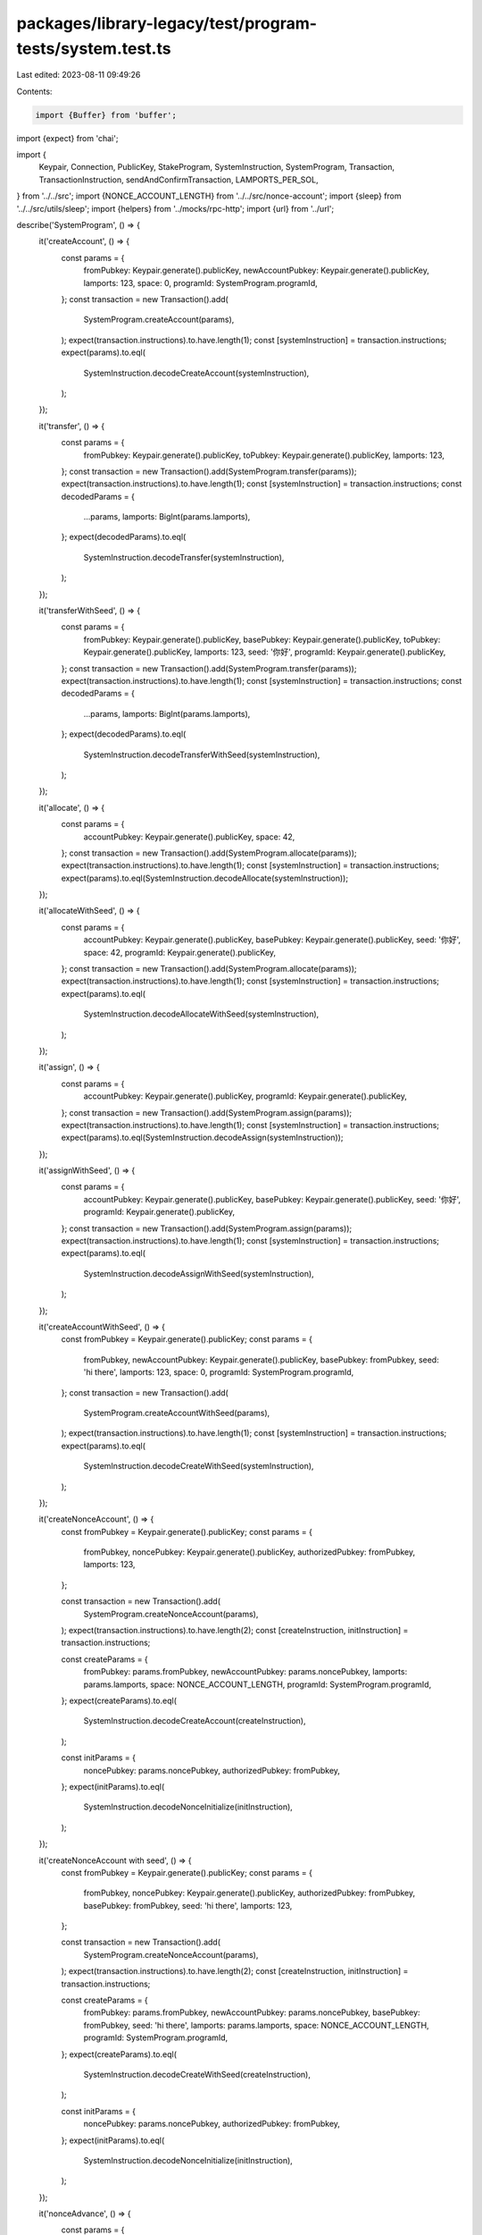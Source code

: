 packages/library-legacy/test/program-tests/system.test.ts
=========================================================

Last edited: 2023-08-11 09:49:26

Contents:

.. code-block:: ts

    import {Buffer} from 'buffer';
import {expect} from 'chai';

import {
  Keypair,
  Connection,
  PublicKey,
  StakeProgram,
  SystemInstruction,
  SystemProgram,
  Transaction,
  TransactionInstruction,
  sendAndConfirmTransaction,
  LAMPORTS_PER_SOL,
} from '../../src';
import {NONCE_ACCOUNT_LENGTH} from '../../src/nonce-account';
import {sleep} from '../../src/utils/sleep';
import {helpers} from '../mocks/rpc-http';
import {url} from '../url';

describe('SystemProgram', () => {
  it('createAccount', () => {
    const params = {
      fromPubkey: Keypair.generate().publicKey,
      newAccountPubkey: Keypair.generate().publicKey,
      lamports: 123,
      space: 0,
      programId: SystemProgram.programId,
    };
    const transaction = new Transaction().add(
      SystemProgram.createAccount(params),
    );
    expect(transaction.instructions).to.have.length(1);
    const [systemInstruction] = transaction.instructions;
    expect(params).to.eql(
      SystemInstruction.decodeCreateAccount(systemInstruction),
    );
  });

  it('transfer', () => {
    const params = {
      fromPubkey: Keypair.generate().publicKey,
      toPubkey: Keypair.generate().publicKey,
      lamports: 123,
    };
    const transaction = new Transaction().add(SystemProgram.transfer(params));
    expect(transaction.instructions).to.have.length(1);
    const [systemInstruction] = transaction.instructions;
    const decodedParams = {
      ...params,
      lamports: BigInt(params.lamports),
    };
    expect(decodedParams).to.eql(
      SystemInstruction.decodeTransfer(systemInstruction),
    );
  });

  it('transferWithSeed', () => {
    const params = {
      fromPubkey: Keypair.generate().publicKey,
      basePubkey: Keypair.generate().publicKey,
      toPubkey: Keypair.generate().publicKey,
      lamports: 123,
      seed: '你好',
      programId: Keypair.generate().publicKey,
    };
    const transaction = new Transaction().add(SystemProgram.transfer(params));
    expect(transaction.instructions).to.have.length(1);
    const [systemInstruction] = transaction.instructions;
    const decodedParams = {
      ...params,
      lamports: BigInt(params.lamports),
    };
    expect(decodedParams).to.eql(
      SystemInstruction.decodeTransferWithSeed(systemInstruction),
    );
  });

  it('allocate', () => {
    const params = {
      accountPubkey: Keypair.generate().publicKey,
      space: 42,
    };
    const transaction = new Transaction().add(SystemProgram.allocate(params));
    expect(transaction.instructions).to.have.length(1);
    const [systemInstruction] = transaction.instructions;
    expect(params).to.eql(SystemInstruction.decodeAllocate(systemInstruction));
  });

  it('allocateWithSeed', () => {
    const params = {
      accountPubkey: Keypair.generate().publicKey,
      basePubkey: Keypair.generate().publicKey,
      seed: '你好',
      space: 42,
      programId: Keypair.generate().publicKey,
    };
    const transaction = new Transaction().add(SystemProgram.allocate(params));
    expect(transaction.instructions).to.have.length(1);
    const [systemInstruction] = transaction.instructions;
    expect(params).to.eql(
      SystemInstruction.decodeAllocateWithSeed(systemInstruction),
    );
  });

  it('assign', () => {
    const params = {
      accountPubkey: Keypair.generate().publicKey,
      programId: Keypair.generate().publicKey,
    };
    const transaction = new Transaction().add(SystemProgram.assign(params));
    expect(transaction.instructions).to.have.length(1);
    const [systemInstruction] = transaction.instructions;
    expect(params).to.eql(SystemInstruction.decodeAssign(systemInstruction));
  });

  it('assignWithSeed', () => {
    const params = {
      accountPubkey: Keypair.generate().publicKey,
      basePubkey: Keypair.generate().publicKey,
      seed: '你好',
      programId: Keypair.generate().publicKey,
    };
    const transaction = new Transaction().add(SystemProgram.assign(params));
    expect(transaction.instructions).to.have.length(1);
    const [systemInstruction] = transaction.instructions;
    expect(params).to.eql(
      SystemInstruction.decodeAssignWithSeed(systemInstruction),
    );
  });

  it('createAccountWithSeed', () => {
    const fromPubkey = Keypair.generate().publicKey;
    const params = {
      fromPubkey,
      newAccountPubkey: Keypair.generate().publicKey,
      basePubkey: fromPubkey,
      seed: 'hi there',
      lamports: 123,
      space: 0,
      programId: SystemProgram.programId,
    };
    const transaction = new Transaction().add(
      SystemProgram.createAccountWithSeed(params),
    );
    expect(transaction.instructions).to.have.length(1);
    const [systemInstruction] = transaction.instructions;
    expect(params).to.eql(
      SystemInstruction.decodeCreateWithSeed(systemInstruction),
    );
  });

  it('createNonceAccount', () => {
    const fromPubkey = Keypair.generate().publicKey;
    const params = {
      fromPubkey,
      noncePubkey: Keypair.generate().publicKey,
      authorizedPubkey: fromPubkey,
      lamports: 123,
    };

    const transaction = new Transaction().add(
      SystemProgram.createNonceAccount(params),
    );
    expect(transaction.instructions).to.have.length(2);
    const [createInstruction, initInstruction] = transaction.instructions;

    const createParams = {
      fromPubkey: params.fromPubkey,
      newAccountPubkey: params.noncePubkey,
      lamports: params.lamports,
      space: NONCE_ACCOUNT_LENGTH,
      programId: SystemProgram.programId,
    };
    expect(createParams).to.eql(
      SystemInstruction.decodeCreateAccount(createInstruction),
    );

    const initParams = {
      noncePubkey: params.noncePubkey,
      authorizedPubkey: fromPubkey,
    };
    expect(initParams).to.eql(
      SystemInstruction.decodeNonceInitialize(initInstruction),
    );
  });

  it('createNonceAccount with seed', () => {
    const fromPubkey = Keypair.generate().publicKey;
    const params = {
      fromPubkey,
      noncePubkey: Keypair.generate().publicKey,
      authorizedPubkey: fromPubkey,
      basePubkey: fromPubkey,
      seed: 'hi there',
      lamports: 123,
    };

    const transaction = new Transaction().add(
      SystemProgram.createNonceAccount(params),
    );
    expect(transaction.instructions).to.have.length(2);
    const [createInstruction, initInstruction] = transaction.instructions;

    const createParams = {
      fromPubkey: params.fromPubkey,
      newAccountPubkey: params.noncePubkey,
      basePubkey: fromPubkey,
      seed: 'hi there',
      lamports: params.lamports,
      space: NONCE_ACCOUNT_LENGTH,
      programId: SystemProgram.programId,
    };
    expect(createParams).to.eql(
      SystemInstruction.decodeCreateWithSeed(createInstruction),
    );

    const initParams = {
      noncePubkey: params.noncePubkey,
      authorizedPubkey: fromPubkey,
    };
    expect(initParams).to.eql(
      SystemInstruction.decodeNonceInitialize(initInstruction),
    );
  });

  it('nonceAdvance', () => {
    const params = {
      noncePubkey: Keypair.generate().publicKey,
      authorizedPubkey: Keypair.generate().publicKey,
    };
    const instruction = SystemProgram.nonceAdvance(params);
    expect(params).to.eql(SystemInstruction.decodeNonceAdvance(instruction));
  });

  it('nonceWithdraw', () => {
    const params = {
      noncePubkey: Keypair.generate().publicKey,
      authorizedPubkey: Keypair.generate().publicKey,
      toPubkey: Keypair.generate().publicKey,
      lamports: 123,
    };
    const transaction = new Transaction().add(
      SystemProgram.nonceWithdraw(params),
    );
    expect(transaction.instructions).to.have.length(1);
    const [instruction] = transaction.instructions;
    expect(params).to.eql(SystemInstruction.decodeNonceWithdraw(instruction));
  });

  it('nonceAuthorize', () => {
    const params = {
      noncePubkey: Keypair.generate().publicKey,
      authorizedPubkey: Keypair.generate().publicKey,
      newAuthorizedPubkey: Keypair.generate().publicKey,
    };

    const transaction = new Transaction().add(
      SystemProgram.nonceAuthorize(params),
    );
    expect(transaction.instructions).to.have.length(1);
    const [instruction] = transaction.instructions;
    expect(params).to.eql(SystemInstruction.decodeNonceAuthorize(instruction));
  });

  it('non-SystemInstruction error', () => {
    const from = Keypair.generate();
    const to = Keypair.generate();

    const badProgramId = {
      keys: [
        {pubkey: from.publicKey, isSigner: true, isWritable: true},
        {pubkey: to.publicKey, isSigner: false, isWritable: true},
      ],
      programId: StakeProgram.programId,
      data: Buffer.from([2, 0, 0, 0]),
    };
    expect(() => {
      SystemInstruction.decodeInstructionType(
        new TransactionInstruction(badProgramId),
      );
    }).to.throw();

    const stakePubkey = Keypair.generate().publicKey;
    const authorizedPubkey = Keypair.generate().publicKey;
    const params = {stakePubkey, authorizedPubkey};
    const transaction = StakeProgram.deactivate(params);

    expect(() => {
      SystemInstruction.decodeInstructionType(transaction.instructions[1]);
    }).to.throw();

    transaction.instructions[0].data[0] = 11;
    expect(() => {
      SystemInstruction.decodeInstructionType(transaction.instructions[0]);
    }).to.throw();
  });

  if (process.env.TEST_LIVE) {
    it('live Nonce actions', async () => {
      const connection = new Connection(url, 'confirmed');
      const nonceAccount = Keypair.generate();
      const from = Keypair.generate();
      await helpers.airdrop({
        connection,
        address: from.publicKey,
        amount: 2 * LAMPORTS_PER_SOL,
      });

      const to = Keypair.generate();
      const newAuthority = Keypair.generate();
      await helpers.airdrop({
        connection,
        address: newAuthority.publicKey,
        amount: LAMPORTS_PER_SOL,
      });

      const minimumAmount = await connection.getMinimumBalanceForRentExemption(
        NONCE_ACCOUNT_LENGTH,
      );

      let createNonceAccount = new Transaction().add(
        SystemProgram.createNonceAccount({
          fromPubkey: from.publicKey,
          noncePubkey: nonceAccount.publicKey,
          authorizedPubkey: from.publicKey,
          lamports: minimumAmount,
        }),
      );
      await sendAndConfirmTransaction(
        connection,
        createNonceAccount,
        [from, nonceAccount],
        {preflightCommitment: 'confirmed'},
      );
      const nonceBalance = await connection.getBalance(nonceAccount.publicKey);
      expect(nonceBalance).to.eq(minimumAmount);

      const nonceQuery1 = await connection.getNonce(nonceAccount.publicKey);
      if (nonceQuery1 === null) {
        expect(nonceQuery1).not.to.be.null;
        return;
      }

      const nonceQuery2 = await connection.getNonce(nonceAccount.publicKey);
      if (nonceQuery2 === null) {
        expect(nonceQuery2).not.to.be.null;
        return;
      }

      expect(nonceQuery1.nonce).to.eq(nonceQuery2.nonce);

      // Wait for blockhash to advance
      await sleep(500);

      const advanceNonce = new Transaction().add(
        SystemProgram.nonceAdvance({
          noncePubkey: nonceAccount.publicKey,
          authorizedPubkey: from.publicKey,
        }),
      );
      await sendAndConfirmTransaction(connection, advanceNonce, [from], {
        preflightCommitment: 'confirmed',
      });
      const nonceQuery3 = await connection.getNonce(nonceAccount.publicKey);
      if (nonceQuery3 === null) {
        expect(nonceQuery3).not.to.be.null;
        return;
      }
      expect(nonceQuery1.nonce).not.to.eq(nonceQuery3.nonce);
      const nonce = nonceQuery3.nonce;

      // Wait for blockhash to advance
      await sleep(500);

      const authorizeNonce = new Transaction().add(
        SystemProgram.nonceAuthorize({
          noncePubkey: nonceAccount.publicKey,
          authorizedPubkey: from.publicKey,
          newAuthorizedPubkey: newAuthority.publicKey,
        }),
      );
      await sendAndConfirmTransaction(connection, authorizeNonce, [from], {
        preflightCommitment: 'confirmed',
      });

      let transfer = new Transaction().add(
        SystemProgram.transfer({
          fromPubkey: from.publicKey,
          toPubkey: to.publicKey,
          lamports: minimumAmount,
        }),
      );
      transfer.nonceInfo = {
        nonce,
        nonceInstruction: SystemProgram.nonceAdvance({
          noncePubkey: nonceAccount.publicKey,
          authorizedPubkey: newAuthority.publicKey,
        }),
      };

      await sendAndConfirmTransaction(
        connection,
        transfer,
        [from, newAuthority],
        {
          preflightCommitment: 'confirmed',
        },
      );
      const toBalance = await connection.getBalance(to.publicKey);
      expect(toBalance).to.eq(minimumAmount);

      // Wait for blockhash to advance
      await sleep(500);

      const withdrawAccount = Keypair.generate();
      const withdrawNonce = new Transaction().add(
        SystemProgram.nonceWithdraw({
          noncePubkey: nonceAccount.publicKey,
          authorizedPubkey: newAuthority.publicKey,
          lamports: minimumAmount,
          toPubkey: withdrawAccount.publicKey,
        }),
      );
      await sendAndConfirmTransaction(
        connection,
        withdrawNonce,
        [newAuthority],
        {
          preflightCommitment: 'confirmed',
        },
      );
      expect(await connection.getBalance(nonceAccount.publicKey)).to.eq(0);
      const withdrawBalance = await connection.getBalance(
        withdrawAccount.publicKey,
      );
      expect(withdrawBalance).to.eq(minimumAmount);
    }).timeout(10 * 1000);

    it('live withSeed actions', async () => {
      const connection = new Connection(url, 'confirmed');
      const baseAccount = Keypair.generate();
      await helpers.airdrop({
        connection,
        address: baseAccount.publicKey,
        amount: 2 * LAMPORTS_PER_SOL,
      });
      const basePubkey = baseAccount.publicKey;
      const seed = 'hi there';
      const programId = Keypair.generate().publicKey;
      const createAccountWithSeedAddress = await PublicKey.createWithSeed(
        basePubkey,
        seed,
        programId,
      );
      const space = 0;

      const minimumAmount = await connection.getMinimumBalanceForRentExemption(
        space,
      );

      // Test CreateAccountWithSeed
      const createAccountWithSeedParams = {
        fromPubkey: basePubkey,
        newAccountPubkey: createAccountWithSeedAddress,
        basePubkey,
        seed,
        lamports: minimumAmount,
        space,
        programId,
      };
      const createAccountWithSeedTransaction = new Transaction().add(
        SystemProgram.createAccountWithSeed(createAccountWithSeedParams),
      );
      await sendAndConfirmTransaction(
        connection,
        createAccountWithSeedTransaction,
        [baseAccount],
        {preflightCommitment: 'confirmed'},
      );
      const createAccountWithSeedBalance = await connection.getBalance(
        createAccountWithSeedAddress,
      );
      expect(createAccountWithSeedBalance).to.eq(minimumAmount);

      // Test CreateAccountWithSeed where fromPubkey != basePubkey
      const uniqueFromAccount = Keypair.generate();
      const newBaseAccount = Keypair.generate();
      const createAccountWithSeedAddress2 = await PublicKey.createWithSeed(
        newBaseAccount.publicKey,
        seed,
        programId,
      );
      await helpers.airdrop({
        connection,
        address: uniqueFromAccount.publicKey,
        amount: 2 * LAMPORTS_PER_SOL,
      });
      const createAccountWithSeedParams2 = {
        fromPubkey: uniqueFromAccount.publicKey,
        newAccountPubkey: createAccountWithSeedAddress2,
        basePubkey: newBaseAccount.publicKey,
        seed,
        lamports: minimumAmount,
        space,
        programId,
      };
      const createAccountWithSeedTransaction2 = new Transaction().add(
        SystemProgram.createAccountWithSeed(createAccountWithSeedParams2),
      );
      await sendAndConfirmTransaction(
        connection,
        createAccountWithSeedTransaction2,
        [uniqueFromAccount, newBaseAccount],
        {preflightCommitment: 'confirmed'},
      );
      const createAccountWithSeedBalance2 = await connection.getBalance(
        createAccountWithSeedAddress2,
      );
      expect(createAccountWithSeedBalance2).to.eq(minimumAmount);

      // Transfer to a derived address to prep for TransferWithSeed
      const programId2 = Keypair.generate().publicKey;
      const transferWithSeedAddress = await PublicKey.createWithSeed(
        basePubkey,
        seed,
        programId2,
      );
      await sendAndConfirmTransaction(
        connection,
        new Transaction().add(
          SystemProgram.transfer({
            fromPubkey: baseAccount.publicKey,
            toPubkey: transferWithSeedAddress,
            lamports: 3 * minimumAmount,
          }),
        ),
        [baseAccount],
        {preflightCommitment: 'confirmed'},
      );
      let transferWithSeedAddressBalance = await connection.getBalance(
        transferWithSeedAddress,
      );
      expect(transferWithSeedAddressBalance).to.eq(3 * minimumAmount);

      // Test TransferWithSeed
      const programId3 = Keypair.generate();
      const toPubkey = await PublicKey.createWithSeed(
        basePubkey,
        seed,
        programId3.publicKey,
      );
      const transferWithSeedParams = {
        fromPubkey: transferWithSeedAddress,
        basePubkey,
        toPubkey,
        lamports: 2 * minimumAmount,
        seed,
        programId: programId2,
      };
      const transferWithSeedTransaction = new Transaction().add(
        SystemProgram.transfer(transferWithSeedParams),
      );
      await sendAndConfirmTransaction(
        connection,
        transferWithSeedTransaction,
        [baseAccount],
        {preflightCommitment: 'confirmed'},
      );
      const toBalance = await connection.getBalance(toPubkey);
      expect(toBalance).to.eq(2 * minimumAmount);
      transferWithSeedAddressBalance = await connection.getBalance(
        createAccountWithSeedAddress,
      );
      expect(transferWithSeedAddressBalance).to.eq(minimumAmount);

      // Test AllocateWithSeed
      const allocateWithSeedParams = {
        accountPubkey: toPubkey,
        basePubkey,
        seed,
        space: 10,
        programId: programId3.publicKey,
      };
      const allocateWithSeedTransaction = new Transaction().add(
        SystemProgram.allocate(allocateWithSeedParams),
      );
      await sendAndConfirmTransaction(
        connection,
        allocateWithSeedTransaction,
        [baseAccount],
        {preflightCommitment: 'confirmed'},
      );
      let account = await connection.getAccountInfo(toPubkey);
      if (account === null) {
        expect(account).not.to.be.null;
        return;
      }
      expect(account.data).to.have.length(10);

      // Test AssignWithSeed
      const assignWithSeedParams = {
        accountPubkey: toPubkey,
        basePubkey,
        seed,
        programId: programId3.publicKey,
      };
      const assignWithSeedTransaction = new Transaction().add(
        SystemProgram.assign(assignWithSeedParams),
      );
      await sendAndConfirmTransaction(
        connection,
        assignWithSeedTransaction,
        [baseAccount],
        {preflightCommitment: 'confirmed'},
      );
      account = await connection.getAccountInfo(toPubkey);
      if (account === null) {
        expect(account).not.to.be.null;
        return;
      }
      expect(account.owner).to.eql(programId3.publicKey);
    }).timeout(10 * 1000);
  }
});


